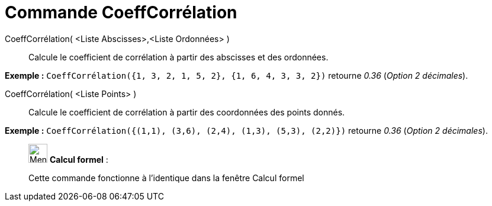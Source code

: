 = Commande CoeffCorrélation
:page-en: commands/CorrelationCoefficient
ifdef::env-github[:imagesdir: /fr/modules/ROOT/assets/images]

CoeffCorrélation( <Liste Abscisses>,<Liste Ordonnées> )::
  Calcule le coefficient de corrélation à partir des abscisses et des ordonnées.

[EXAMPLE]
====

*Exemple :* `++CoeffCorrélation({1, 3, 2, 1, 5, 2}, {1, 6, 4, 3, 3, 2})++` retourne _0.36_ (_Option 2 décimales_).

====

CoeffCorrélation( <Liste Points> )::
  Calcule le coefficient de corrélation à partir des coordonnées des points donnés.

[EXAMPLE]
====

*Exemple :* `++CoeffCorrélation({(1,1), (3,6), (2,4), (1,3), (5,3), (2,2)})++` retourne _0.36_ (_Option 2 décimales_).

====

____________________________________________________________

image:32px-Menu_view_cas.svg.png[Menu view cas.svg,width=32,height=32] *Calcul formel* :

Cette commande fonctionne à l'identique dans la fenêtre Calcul formel
